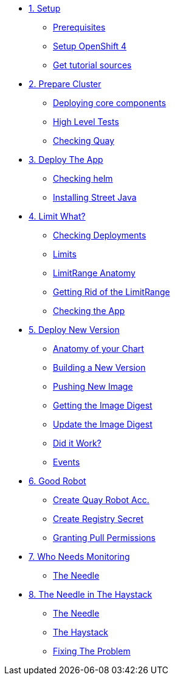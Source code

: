 * xref:01-setup.adoc[1. Setup]
** xref:01-setup.adoc#prerequisite[Prerequisites]
** xref:01-setup.adoc#openshift[Setup OpenShift 4]
ifeval::["{use-quay-io}" == "true"]
** xref:01-setup.adoc#container-registry-account[Container Registry Account]
endif::[]
** xref:01-setup.adoc#download-tutorial[Get tutorial sources]

* xref:02-prepare-cluster.adoc[2. Prepare Cluster]
** xref:02-prepare-cluster.adoc#deploying-core-components[Deploying core components]
** xref:02-prepare-cluster.adoc#high-level-tests[High Level Tests]
** xref:02-prepare-cluster.adoc#checking-quay[Checking Quay]

* xref:03-deploy-the-app.adoc[3. Deploy The App]
** xref:03-deploy-the-app.adoc#checking-helm-cli[Checking helm]
** xref:03-deploy-the-app.adoc#installing-street-java[Installing Street Java]

* xref:04-limit-what.adoc[4. Limit What?]
** xref:04-limit-what.adoc#checking-deployments[Checking Deployments]
** xref:04-limit-what.adoc#limits[Limits]
** xref:04-limit-what.adoc#limitrange-anatomy[LimitRange Anatomy]
** xref:04-limit-what.adoc#getting-rid-of-the-limirange[Getting Rid of the LimitRange]
** xref:04-limit-what.adoc#checking-the-app[Checking the App]

* xref:05-deploy-a-new-version.adoc[5. Deploy New Version]
** xref:05-deploy-a-new-version.adoc#anatomy-of-your-chart[Anatomy of your Chart]
** xref:05-deploy-a-new-version.adoc#building-a-new-version[Building a New Version]
** xref:05-deploy-a-new-version.adoc#pushing-new-image[Pushing New Image]
** xref:05-deploy-a-new-version.adoc#getting-the-image-digest[Getting the Image Digest]
** xref:05-deploy-a-new-version.adoc#update-image-digest[Update the Image Digest]
** xref:05-deploy-a-new-version.adoc#did-it-work[Did it Work?]
** xref:05-deploy-a-new-version.adoc#events[Events]

* xref:06-good-robot.adoc[6. Good Robot]
** xref:06-good-robot.adoc#create-root-account-in-quay[Create Quay Robot Acc.]
** xref:06-good-robot.adoc#create-registry-secret[Create Registry Secret]
** xref:06-good-robot.adoc#grant-pull-permissions[Granting Pull Permissions] 

* xref:07-who-needs-monitoring.adoc[7. Who Needs Monitoring]
** xref:07-who-needs-monitoring#the-needle[The Needle]

* xref:08-finding-the-needle.adoc[8. The Needle in The Haystack]
** xref:08-finding-the-needle.adoc#the-needle[The Needle]
** xref:08-finding-the-needle.adoc#the-haystack[The Haystack]
** xref:08-finding-the-needle.adoc#fixing-the-problem[Fixing The Problem]

